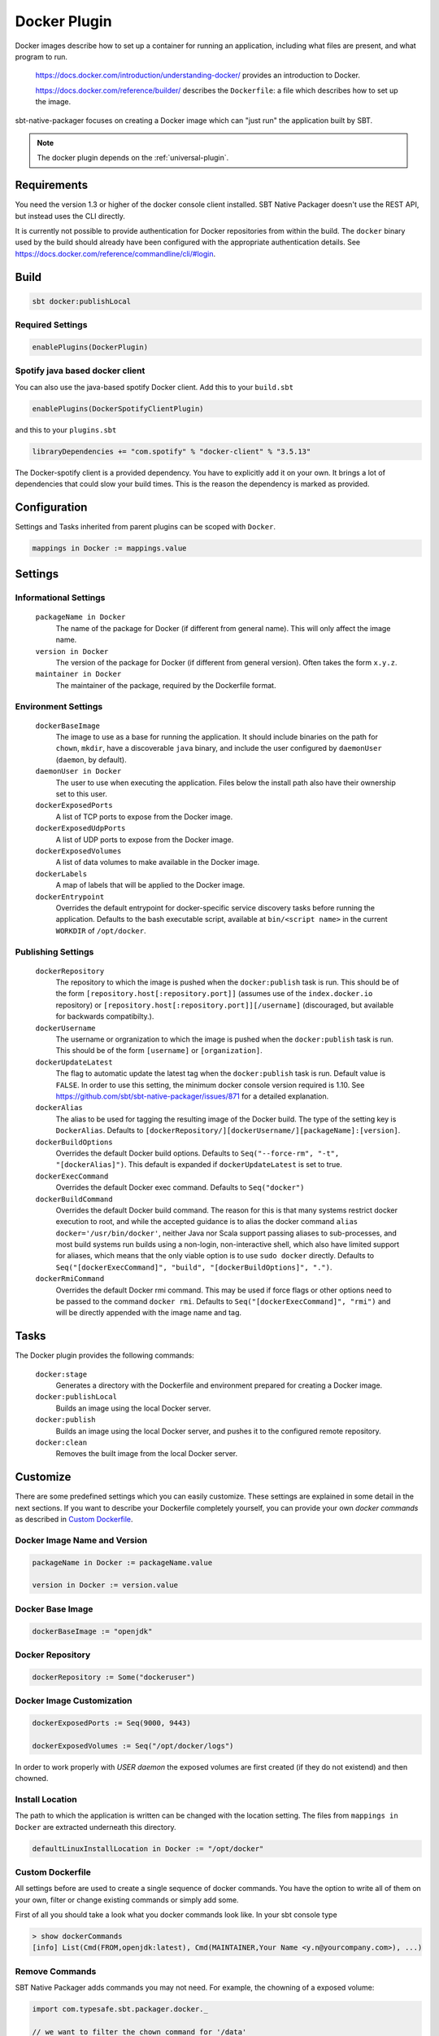 .. _docker-plugin:

Docker Plugin
=============

Docker images describe how to set up a container for running an application, including what files are present, and what program to run.

  https://docs.docker.com/introduction/understanding-docker/ provides an introduction to Docker.

  https://docs.docker.com/reference/builder/ describes the ``Dockerfile``: a file which describes how to set up the image.

sbt-native-packager focuses on creating a Docker image which can "just run" the application built by SBT.

.. note:: The docker plugin depends on the :ref:`universal-plugin`.

Requirements
------------

You need the version 1.3 or higher of the docker console client installed.
SBT Native Packager doesn't use the REST API, but instead uses the CLI directly.

It is currently not possible to provide authentication for Docker repositories from within the build.
The ``docker`` binary used by the build should already have been configured with the appropriate
authentication details. See https://docs.docker.com/reference/commandline/cli/#login.


Build
-----

.. code-block:: bash

  sbt docker:publishLocal


Required Settings
~~~~~~~~~~~~~~~~~

.. code-block:: scala

  enablePlugins(DockerPlugin)

Spotify java based docker client
~~~~~~~~~~~~~~~~~~~~~~~~~~~~~~~~

You can also use the java-based spotify Docker client. Add this to your ``build.sbt``


.. code-block:: scala

  enablePlugins(DockerSpotifyClientPlugin)


and this to your ``plugins.sbt``

.. code-block:: scala

  libraryDependencies += "com.spotify" % "docker-client" % "3.5.13"

The Docker-spotify client is a provided dependency. You have to explicitly add it on your own. It brings a lot of dependencies
that could slow your build times. This is the reason the dependency is marked as provided.



Configuration
-------------

Settings and Tasks inherited from parent plugins can be scoped with ``Docker``.

.. code-block:: scala

  mappings in Docker := mappings.value


Settings
--------


Informational Settings
~~~~~~~~~~~~~~~~~~~~~~


  ``packageName in Docker``
    The name of the package for Docker (if different from general name).
    This will only affect the image name.

  ``version in Docker``
    The version of the package for Docker (if different from general version).  Often takes the form ``x.y.z``.

  ``maintainer in Docker``
    The maintainer of the package, required by the Dockerfile format.

Environment Settings
~~~~~~~~~~~~~~~~~~~~

  ``dockerBaseImage``
    The image to use as a base for running the application. It should include binaries on the path for ``chown``, ``mkdir``, have a discoverable ``java`` binary, and include the user configured by ``daemonUser`` (``daemon``, by default).

  ``daemonUser in Docker``
    The user to use when executing the application. Files below the install path also have their ownership set to this user.

  ``dockerExposedPorts``
    A list of TCP ports to expose from the Docker image.

  ``dockerExposedUdpPorts``
    A list of UDP ports to expose from the Docker image.

  ``dockerExposedVolumes``
    A list of data volumes to make available in the Docker image.

  ``dockerLabels``
    A map of labels that will be applied to the Docker image.

  ``dockerEntrypoint``
    Overrides the default entrypoint for docker-specific service discovery tasks before running the application.
    Defaults to the bash executable script, available at ``bin/<script name>`` in the current ``WORKDIR`` of ``/opt/docker``.

Publishing Settings
~~~~~~~~~~~~~~~~~~~

  ``dockerRepository``
    The repository to which the image is pushed when the ``docker:publish`` task is run. This should be of the form  ``[repository.host[:repository.port]]`` (assumes use of the ``index.docker.io`` repository) or ``[repository.host[:repository.port]][/username]`` (discouraged, but available for backwards compatibilty.).

  ``dockerUsername``
    The username or orgranization to which the image is pushed when the ``docker:publish`` task is run. This should be of the form ``[username]`` or ``[organization]``.

  ``dockerUpdateLatest``
    The flag to automatic update the latest tag when the ``docker:publish`` task is run. Default value is ``FALSE``.  In order to use this setting, the minimum docker console version required is 1.10. See https://github.com/sbt/sbt-native-packager/issues/871 for a detailed explanation.

  ``dockerAlias``
    The alias to be used for tagging the resulting image of the Docker build.
    The type of the setting key is ``DockerAlias``.
    Defaults to ``[dockerRepository/][dockerUsername/][packageName]:[version]``.

  ``dockerBuildOptions``
    Overrides the default Docker build options.
    Defaults to ``Seq("--force-rm", "-t", "[dockerAlias]")``. This default is expanded if ``dockerUpdateLatest`` is set to true.

  ``dockerExecCommand``
    Overrides the default Docker exec command.
    Defaults to ``Seq("docker")``

  ``dockerBuildCommand``
    Overrides the default Docker build command. The reason for this is that many systems restrict docker execution to root, and while the accepted guidance is to alias the docker command ``alias docker='/usr/bin/docker'``, neither Java nor Scala support passing aliases to sub-processes, and most build systems run builds using a non-login, non-interactive shell, which also have limited support for aliases, which means that the only viable option is to use ``sudo docker`` directly.
    Defaults to ``Seq("[dockerExecCommand]", "build", "[dockerBuildOptions]", ".")``.

  ``dockerRmiCommand``
    Overrides the default Docker rmi command. This may be used if force flags or other options need to be passed to the command ``docker rmi``.
    Defaults to ``Seq("[dockerExecCommand]", "rmi")`` and will be directly appended with the image name and tag.

Tasks
-----
The Docker plugin provides the following commands:

  ``docker:stage``
    Generates a directory with the Dockerfile and environment prepared for creating a Docker image.

  ``docker:publishLocal``
    Builds an image using the local Docker server.

  ``docker:publish``
    Builds an image using the local Docker server, and pushes it to the configured remote repository.

  ``docker:clean``
    Removes the built image from the local Docker server.


Customize
---------

There are some predefined settings which you can easily customize. These
settings are explained in some detail in the next sections. If you want to
describe your Dockerfile completely yourself, you can provide your own
`docker commands` as described in `Custom Dockerfile`_.

Docker Image Name and Version
~~~~~~~~~~~~~~~~~~~~~~~~~~~~~

.. code-block:: scala

    packageName in Docker := packageName.value

    version in Docker := version.value

Docker Base Image
~~~~~~~~~~~~~~~~~

.. code-block:: scala

    dockerBaseImage := "openjdk"

Docker Repository
~~~~~~~~~~~~~~~~~

.. code-block:: scala

    dockerRepository := Some("dockeruser")

Docker Image Customization
~~~~~~~~~~~~~~~~~~~~~~~~~~

.. code-block:: scala

    dockerExposedPorts := Seq(9000, 9443)

    dockerExposedVolumes := Seq("/opt/docker/logs")


In order to work properly with `USER daemon` the exposed volumes are first
created (if they do not existend) and then chowned.

Install Location
~~~~~~~~~~~~~~~~
The path to which the application is written can be changed with the location setting.
The files from ``mappings in Docker`` are extracted underneath this directory.

.. code-block:: scala

  defaultLinuxInstallLocation in Docker := "/opt/docker"

Custom Dockerfile
~~~~~~~~~~~~~~~~~

All settings before are used to create a single sequence of docker commands.
You have the option to write all of them on your own, filter or change existing
commands or simply add some.

First of all you should take a look what you docker commands look like.
In your sbt console type

.. code-block:: bash

    > show dockerCommands
    [info] List(Cmd(FROM,openjdk:latest), Cmd(MAINTAINER,Your Name <y.n@yourcompany.com>), ...)



Remove Commands
~~~~~~~~~~~~~~~

SBT Native Packager adds commands you may not need. For example,
the chowning of a exposed volume:

.. code-block:: scala

  import com.typesafe.sbt.packager.docker._

  // we want to filter the chown command for '/data'
  dockerExposedVolumes += "/data"

  // use filterNot to return all items that do NOT meet the criteria
  dockerCommands := dockerCommands.value.filterNot {

    // ExecCmd is a case class, and args is a varargs variable, so you need to bind it with @
    case ExecCmd("RUN", args @ _*) => args.contains("chown") && args.contains("/data")

    // don't filter the rest; don't filter out anything that doesn't match a pattern
    case cmd                       => false
  }


Add Commands
~~~~~~~~~~~~

Since ``dockerCommands`` is just a ``Sequence``, adding commands is straightforward:

.. code-block:: scala

  import com.typesafe.sbt.packager.docker._

  // use += to add an item to a Sequence
  dockerCommands += Cmd("USER", (daemonUser in Docker).value)

  // use ++= to merge a sequence with an existing sequence
  dockerCommands ++= Seq(
    // setting the run script executable
    ExecCmd("RUN",
      "chmod", "u+x",
       s"${(defaultLinuxInstallLocation in Docker).value}/bin/${executableScriptName.value}"),
    // setting a daemon user
    Cmd("USER", "daemon")
  )


Write from Scratch
~~~~~~~~~~~~~~~~~~

You can simply wipe out all docker commands with

.. code-block:: scala

  dockerCommands := Seq()


Now let's start adding some Docker commands.

.. code-block:: scala

  import com.typesafe.sbt.packager.docker._

  dockerCommands := Seq(
    Cmd("FROM", "openjdk:latest"),
    Cmd("MAINTAINER", maintainer.value),
    ExecCmd("CMD", "echo", "Hello, World from Docker")
  )

Busybox/Ash Support
~~~~~~~~~~~~~~~~~~~

Busybox is a popular minimal Docker base image that uses ash_, a much
more limited shell than bash.  By default, the Java archetype (:ref:`java-app-plugin`) generates two files for shell
support: a ``bash`` file, and a Windows ``.bat`` file.  If you build a Docker image for Busybox using the defaults, the
generated bash launch script will likely not work.

.. _ash: https://en.wikipedia.org/wiki/Almquist_shell

To handle this, you can use *AshScriptPlugin*, an ash-compatible archetype that is derived from the :ref:`java-app-plugin` archetype.
.  Enable this by including:

.. code-block:: scala

  enablePlugins(AshScriptPlugin)

With this plugin enabled an ash-compatible launch script will be generated in your Docker image.

Just like for :ref:`java-app-plugin`, you have the option of overriding the default script by supplying
your own ``src/templates/ash-template`` file.  When overriding the file don't forget to include
``${{template_declares}}`` somewhere to populate ``$app_classpath $app_mainclass`` from your sbt project.
You'll likely need these to launch your program.

